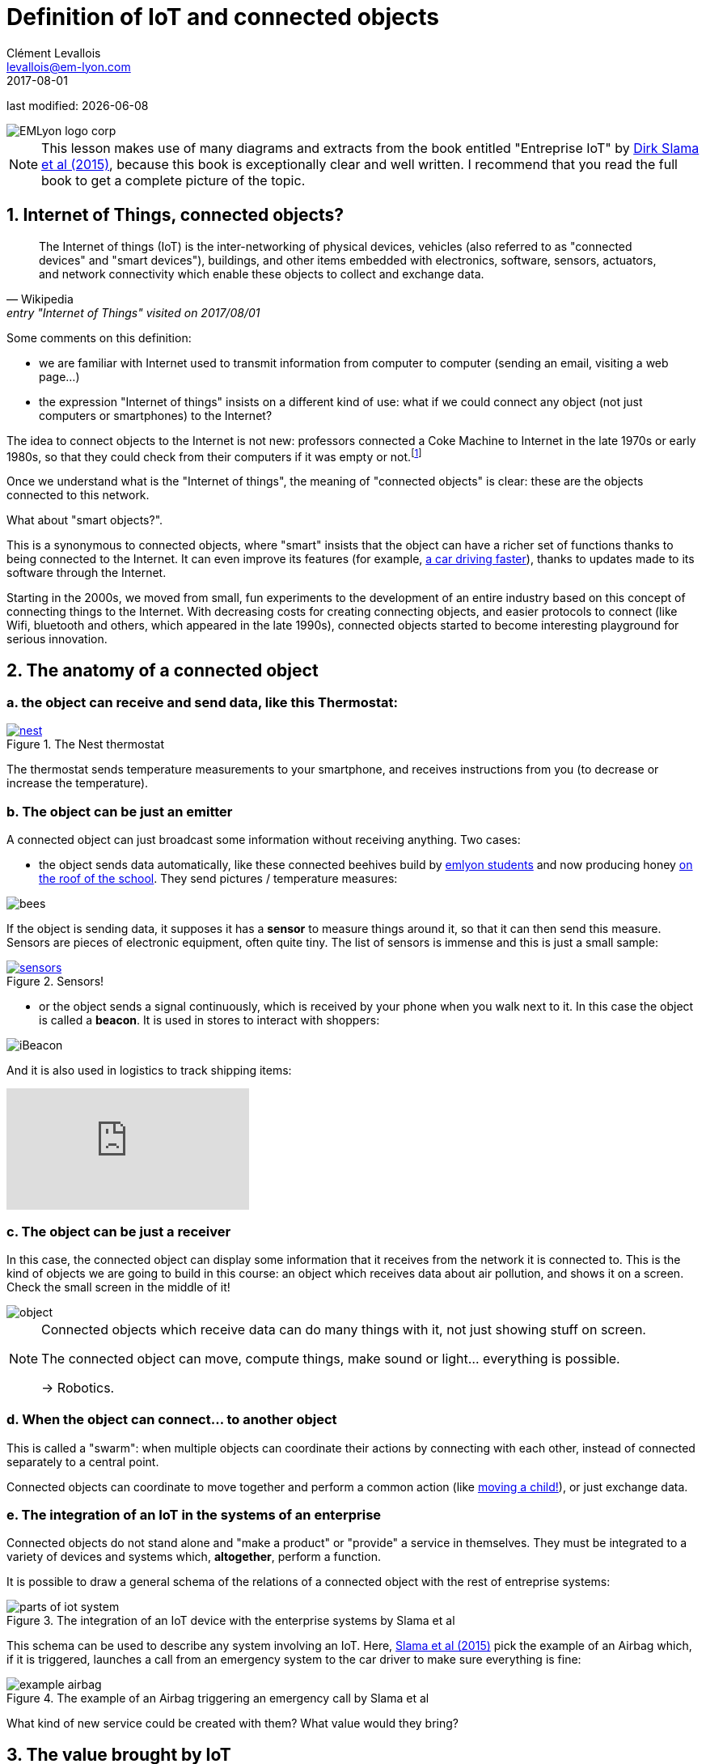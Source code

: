 = Definition of IoT and connected objects
Clément Levallois <levallois@em-lyon.com>
2017-08-01

last modified: {docdate}

:icons!:
:iconsfont:   font-awesome
:revnumber: 1.0
:example-caption!:
ifndef::imagesdir[:imagesdir: ../images]
ifndef::sourcedir[:sourcedir: ../../../main/java]

:title-logo-image: gephi-logo-2010-transparent.png[width="450" align="center"]

image::EMLyon_logo_corp.png[align="center"]

//ST: 'Escape' or 'o' to see all sides, F11 for full screen, 's' for speaker notes

NOTE: This lesson makes use of many diagrams and extracts from the book entitled "Entreprise IoT" by https://www.safaribooksonline.com/library/view/enterprise-iot/9781491934258/[Dirk Slama et al (2015)], because this book is exceptionally clear and well written.
I recommend that you read the full book to get a complete picture of the topic.

== 1. Internet of Things, connected objects?
[quote, Wikipedia, entry "Internet of Things" visited on 2017/08/01]
________________________________________
The Internet of things (IoT) is the inter-networking of physical devices, vehicles (also referred to as "connected devices" and "smart devices"), buildings, and other items embedded with electronics, software, sensors, actuators, and network connectivity which enable these objects to collect and exchange data.
________________________________________

//+
Some comments on this definition:

- we are familiar with Internet used to transmit information from computer to computer (sending an email, visiting a web page...)
- the expression "Internet of things" insists on a different kind of use: what if we could connect any object (not just computers or smartphones) to the Internet?

//+
The idea to connect objects to the Internet is not new: professors connected a Coke Machine to Internet in the late 1970s or early 1980s, so that they could check from their computers if it was empty or not.footnote:[https://www.cs.cmu.edu/~coke/history_long.txt]

//+
Once we understand what is the "Internet of things", the meaning of "connected objects" is clear: these are the objects connected to this network.

//+
What about "smart objects?".

This is a synonymous to connected objects, where "smart" insists that the object can have a richer set of functions thanks to being connected to the Internet. It can even improve its features (for example, http://www.trustedreviews.com/news/over-the-air-software-update-makes-the-tesla-p85d-even-faster-2924452[a car driving faster]), thanks to updates made to its software through the Internet.


//+
Starting in the 2000s, we moved from small, fun experiments to the development of an entire industry based on this concept of connecting things to the Internet.
With decreasing costs for creating connecting objects, and easier protocols to connect (like Wifi, bluetooth and others, which appeared in the late 1990s), connected objects started to become interesting playground for serious innovation.



== 2. The anatomy of a connected object
=== a. the object can receive and send data, like this Thermostat:
.The Nest thermostat
[link=https://nest.com/thermostat/meet-nest-thermostat/]
image::nest.jpg[align="center"]

//+
The thermostat sends temperature measurements to your smartphone, and receives instructions from you (to decrease or increase the temperature).

=== b. The object can be just an emitter
A connected object can just broadcast some information without receiving anything. Two cases:

//+
- the object sends data automatically, like these connected beehives build by http://scontent.cdninstagram.com/t51.2885-15/s480x480/e35/c19.0.1041.1041/14723479_163242737474300_6697748361329508352_n.jpg[emlyon students] and now producing honey https://makersbeehives.herokuapp.com/[on the roof of the school]. They send pictures / temperature measures:

image::bees.gif[align="center"]

//+
If the object is sending data, it supposes it has a *sensor* to measure things around it, so that it can then send this measure.
Sensors are pieces of electronic equipment, often quite tiny.
The list of sensors is immense and this is just a small sample:

//+
.Sensors!
[link=https://www.sparkfun.com/categories/305?filter_option%5Bprice%5D%5B%5D=is_price_range_0_10&filter_option%5Bprice%5D%5B%5D=is_price_range_10_20&filter_price_floor=&filter_price_ceil=]
image::sensors.jpg[align="center"]

//+
- or the object sends a signal continuously, which is received by your phone when you walk next to it. In this case the object is called a *beacon*.
It is used in stores to interact with shoppers:

image::iBeacon.jpg[align="center"]

//+
And it is also used in logistics to track shipping items:

video::Q5VDEdF3cBc[youtube]

=== c. The object can be just a receiver
In this case, the connected object can display some information that it receives from the network it is connected to.
//+
This is the kind of objects we are going to build in this course: an object which receives data about air pollution, and shows it on a screen.
Check the small screen in the middle of it!

image::object.jpg[align="center"]

//+
[NOTE]
====
Connected objects which receive data can do many things with it, not just showing stuff on screen.

The connected object can move, compute things, make sound or light... everything is possible.

-> Robotics.
====

=== d. When the object can connect... to another object
This is called a "swarm": when multiple objects can coordinate their actions by connecting with each other, instead of connected separately to a central point.

Connected objects can coordinate to move together and perform a common action (like https://www.youtube.com/watch?v=CJOubyiITsE[moving a child!]), or just exchange data.


=== e. The integration of an IoT in the systems of an enterprise

Connected objects do not stand alone and "make a product" or "provide" a service in themselves.
They must be integrated to a variety of devices and systems which, *altogether*, perform a function.

//+
It is possible to draw a general schema of the relations of a connected object with the rest of entreprise systems:

image::parts-of-iot-system.png[align="center",title="The integration of an IoT device with the enterprise systems by Slama et al", book="keep"]

This schema can be used to describe any system involving an IoT.
Here, https://www.safaribooksonline.com/library/view/enterprise-iot/9781491934258/[Slama et al (2015)] pick the example of an Airbag which, if it is triggered, launches a call from an emergency system to the car driver to make sure everything is fine:

image::example-airbag.png[align="center",title="The example of an Airbag triggering an emergency call by Slama et al", book="keep"]

What kind of new service could be created with them? What value would they bring?


== 3. The value brought by IoT
What do connected objects bring to the table?

=== a. B2C: The customer perspective
https://explore.garmin.com/en-US/vivo-fitness[a wrist band], or the https://www.amazon.com/dp/product/B00X4WHP5E/ref=EchoCP_dt_tile_text[Amazon Echo], which is a sound speaker doubling as a Digital Assistant. Or a scale by https://health.nokia.com/fr/fr/body[Nokia], which tracks your weight but also pulsations.

//+
- Connected objects we can dress with are called *wearables* (https://www.cnet.com/topics/wearable-tech/best-wearable-tech/[smart watches and fitness trackers mostly], but https://www.wareable.com/smart-clothing/best-smart-clothing[actual clothing as well])
- Connected objects for the house are often called *smart house devices*, and include http://www.smarthome.com/wifi-thermostat.html[thermostats], cameras and https://www.postscapes.com/internet-of-things-award/connected-home-products/[more].
- Connected objects also tend to be categorized by the kind of service they provide: https://www.wareable.com/parenting/the-best-wearables-babies-smart-baby-monitors[health], fitness, or security.

image::garmin.png[align="center", title="A Garmin wristband"]

//+
Companies creating these products are typically selling them to individual consumers (households).
These are B2C markets : "Business to Consumers", but they also address the B2B market (Business to Business: companies selling to other companies).

=== b. B2B: the manufacturing or production perspective

[quote, Entreprise IoT, Dirk Slama et al.]
________________________________________
Most manufacturers today hear very little about their products once they leave the factory.
In fact, this was traditionally seen as the best possible outcome, the most likely alternative being a costly product recall.
________________________________________

With connected objects, information can flow at each stage of the manufacturing process and post sales as well:

image::connected-asset-lifecycle.jpg[align="center",title="Connected asset lifecycle management", book="keep"]

Value can be created through different roads:

==== Production efficiencies
IoT facilitates *predictive maintenance*,  *decreases waste* and *increase speed* by controlling and monitoring production processes more closely thanks to connected devices.

Examples of companies providing predictive maintenance services are http://www.ripplesiot.com/[Ripples], Pentaho, or https://www.ptc.com/en/internet-of-things[PTC].

==== Servitization
"The basic idea of servitization is that manufacturers move from a model based on selling assets toward a model in which they offer a service that utilizes those assets." (Slama et al. 2015)

//+
----
Example: security at home.

- *without* servitization: a company selling alarm devices for the house.
- *with* servitization: a company selling a monthly subscription for a "security solution" (from intrusion detection to intervention), enabled by alarm devices.
----

//+
The strategy of servitization existed before connected objects, but IoT expands the ways services can be "attached" to products, thanks to greater connectivity and data flows between these objects and the company's headquarters.

image::servitization-and-iot.jpg[align="center", title="Servitization and IoT by Slama et al", book="keep"]

==== Data monetization (direct or indirect)
- Direct data monetization consists in selling data - the data is the main asset exchanged for money.
- Indirect data monetization covers the cases where data enables a transaction, facilitates a partnership,... it is *bartered* without an explicit price. Its role is to catalyze an exchange. An advantage of indirect monetization is that is https://blogs.gartner.com/doug-laney/the-possible-tax-advantages-of-bartering-with-information/[should not be taxable], as noted by Doug Laney from Gartner.

=== c. IoT - which industry is concerned?
According to a leading consulting on the topic, IoT can be mapped in a series of overlapping domains:

image::iot-panorama.jpg[align="center", title="The panorama of IoT in 2015 by Machina Research", book="keep"]

== 3. At stake: the meeting of two corporate cultures
image::machine-versus-www-camps.jpg[align="center",title="The machine vs www camps by Slama et al", book="keep"]

== The end
Find references for this lesson, and other lessons, https://seinecle.github.io/IoT4Entrepreneurs/[here].

image:round_portrait_mini_150.png[align="center", role="right"]

This course is made by Clement Levallois.

Discover my other courses in data / tech for business: https://www.clementlevallois.net

Or get in touch via Twitter: https://www.twitter.com/seinecle[@seinecle]
